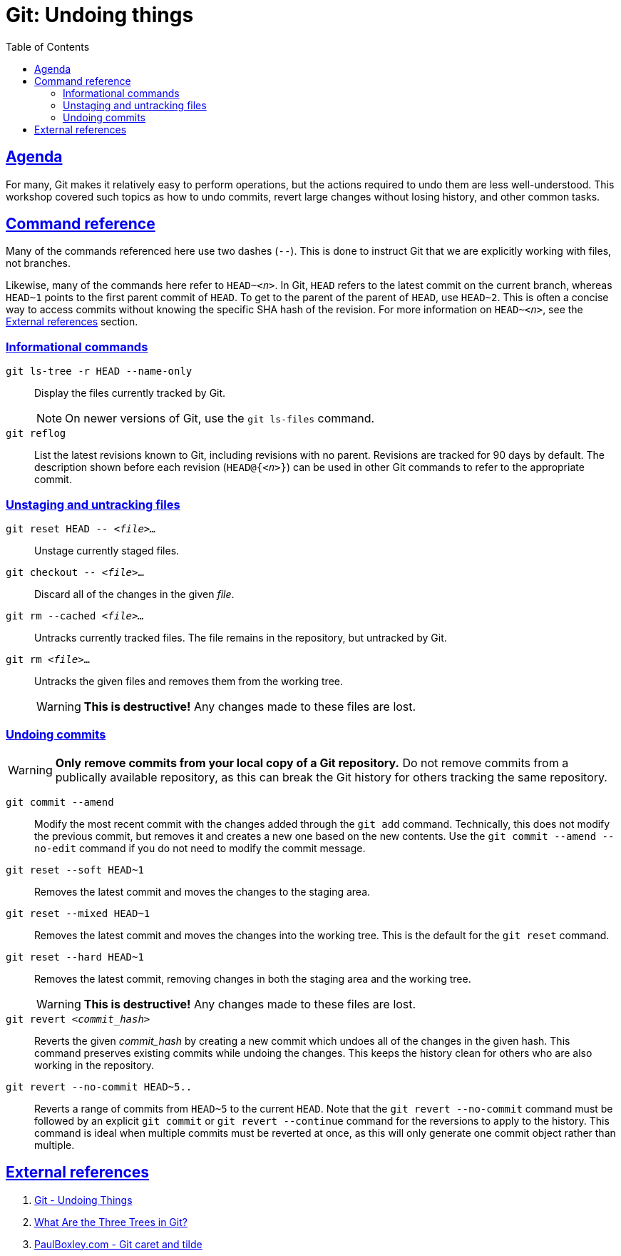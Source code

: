 :experimental:
:last-update-label!:
:sectanchors:
:sectlinks:
:toc: left
:toclevels: 3

:prefix: git-undoing-things

[id="{prefix}"]
= Git: Undoing things

[id="{prefix}-agenda"]
== Agenda

For many, Git makes it relatively easy to perform operations, but the actions required to undo them are less well-understood.
This workshop covered such topics as how to undo commits, revert large changes without losing history, and other common tasks.

[id="{prefix}-cmd-ref"]
== Command reference

Many of the commands referenced here use two dashes (`--`).
This is done to instruct Git that we are explicitly working with files, not branches.

Likewise, many of the commands here refer to `HEAD~__<n>__`.
In Git, `HEAD` refers to the latest commit on the current branch, whereas `HEAD~1` points to the first parent commit of `HEAD`.
To get to the parent of the parent of `HEAD`, use `HEAD~2`.
This is often a concise way to access commits without knowing the specific SHA hash of the revision.
For more information on `HEAD~__<n>__`, see the <<{prefix}-ext-ref>> section.

=== Informational commands

[command]`git ls-tree -r HEAD --name-only`::
Display the files currently tracked by Git.
+
[NOTE]
====
On newer versions of Git, use the [command]`git ls-files` command.
====

[command]`git reflog`::
List the latest revisions known to Git, including revisions with no parent.
Revisions are tracked for 90 days by default.
The description shown before each revision (`HEAD@{__<n>__}`) can be used in other Git commands to refer to the appropriate commit.

=== Unstaging and untracking files

[command]`git reset HEAD \-- __<file>...__`::
Unstage currently staged files.

[command]`git checkout \-- __<file>__...`::
Discard all of the changes in the given __file__.

[command]`git rm --cached __<file>...__`::
Untracks currently tracked files.
The file remains in the repository, but untracked by Git.

[command]`git rm __<file>__...`::
Untracks the given files and removes them from the working tree.
+
[WARNING]
====
**This is destructive!**
Any changes made to these files are lost.
====

=== Undoing commits

[WARNING]
====
**Only remove commits from your local copy of a Git repository.**
Do not remove commits from a publically available repository, as this can break the Git history for others tracking the same repository.
====

[command]`git commit --amend`::
Modify the most recent commit with the changes added through the [command]`git add` command.
Technically, this does not modify the previous commit, but removes it and creates a new one based on the new contents.
Use the [command]`git commit --amend --no-edit` command if you do not need to modify the commit message.

[command]`git reset --soft HEAD~1`::
Removes the latest commit and moves the changes to the staging area.

[command]`git reset --mixed HEAD~1`::
Removes the latest commit and moves the changes into the working tree.
This is the default for the [command]`git reset` command.

[command]`git reset --hard HEAD~1`::
Removes the latest commit, removing changes in both the staging area and the working tree.
+
[WARNING]
====
**This is destructive!**
Any changes made to these files are lost.
====

[command]`git revert __<commit_hash>__`::
Reverts the given __commit_hash__ by creating a new commit which undoes all of the changes in the given hash.
This command preserves existing commits while undoing the changes.
This keeps the history clean for others who are also working in the repository.

[command]`git revert --no-commit HEAD~5..`::
Reverts a range of commits from `HEAD~5` to the current `HEAD`.
Note that the [command]`git revert --no-commit` command must be followed by an explicit [command]`git commit` or [command]`git revert --continue` command for the reversions to apply to the history.
This command is ideal when multiple commits must be reverted at once, as this will only generate one commit object rather than multiple.

[id="{prefix}-ext-ref"]
== External references

. link:https://git-scm.com/book/en/v2/Git-Basics-Undoing-Things[Git - Undoing Things]
. link:https://code.tutsplus.com/tutorials/what-are-the-three-trees-in-git--cms-28188[What Are the Three Trees in Git?]
. link:http://www.paulboxley.com/blog/2011/06/git-caret-and-tilde[PaulBoxley.com - Git caret and tilde]
